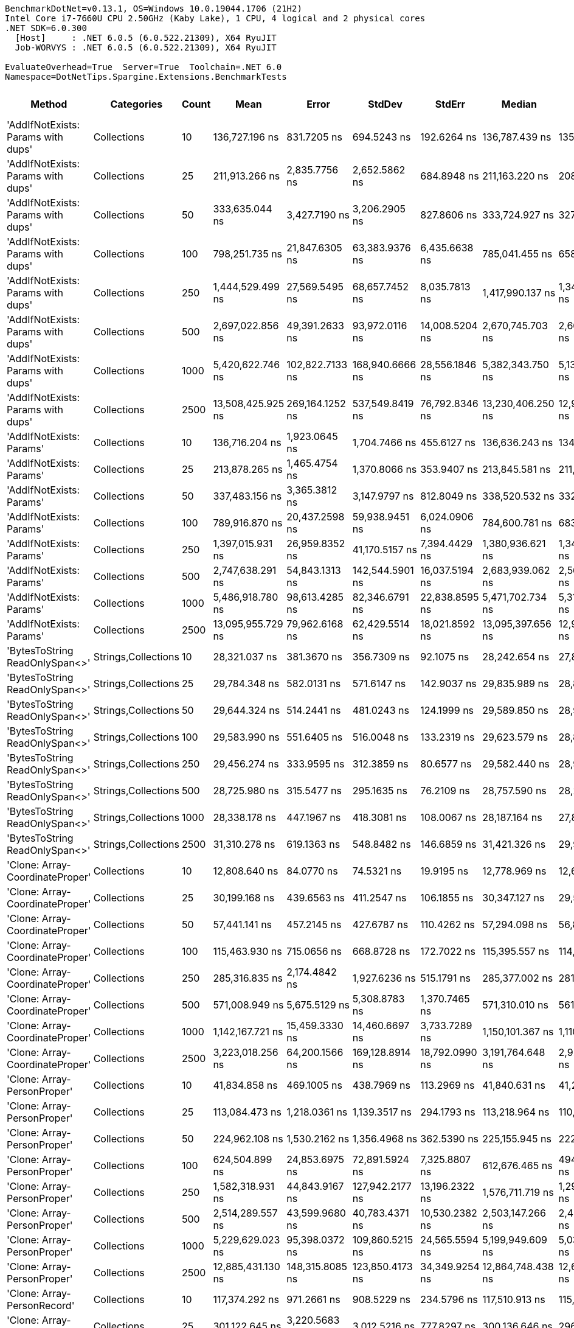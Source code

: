 ....
BenchmarkDotNet=v0.13.1, OS=Windows 10.0.19044.1706 (21H2)
Intel Core i7-7660U CPU 2.50GHz (Kaby Lake), 1 CPU, 4 logical and 2 physical cores
.NET SDK=6.0.300
  [Host]     : .NET 6.0.5 (6.0.522.21309), X64 RyuJIT
  Job-WORVYS : .NET 6.0.5 (6.0.522.21309), X64 RyuJIT

EvaluateOverhead=True  Server=True  Toolchain=.NET 6.0  
Namespace=DotNetTips.Spargine.Extensions.BenchmarkTests  
....
[options="header"]
|===
|                              Method|           Categories|  Count|               Mean|            Error|           StdDev|           StdErr|             Median|                Min|                 Q1|                 Q3|                Max|            Op/s|   CI99.9% Margin|  Iterations|  Kurtosis|  MValue|  Skewness|  Rank|  LogicalGroup|  Baseline|     Gen 0|  Code Size|     Gen 1|     Gen 2|     Allocated
|  'AddIfNotExists: Params with dups'|          Collections|     10|     136,727.196 ns|      831.7205 ns|      694.5243 ns|      192.6264 ns|     136,787.439 ns|     135,491.077 ns|     136,284.045 ns|     137,027.576 ns|     138,105.457 ns|        7,313.83|      831.7205 ns|       13.00|     2.285|   2.000|    0.1569|    23|             *|        No|    4.6387|    1,542 B|         -|         -|      41,128 B
|  'AddIfNotExists: Params with dups'|          Collections|     25|     211,913.266 ns|    2,835.7756 ns|    2,652.5862 ns|      684.8948 ns|     211,163.220 ns|     208,347.058 ns|     210,206.323 ns|     213,614.856 ns|     218,323.376 ns|        4,718.91|    2,835.7756 ns|       15.00|     2.862|   2.000|    0.8041|    24|             *|        No|    7.5684|    1,542 B|    0.2441|         -|      70,096 B
|  'AddIfNotExists: Params with dups'|          Collections|     50|     333,635.044 ns|    3,427.7190 ns|    3,206.2905 ns|      827.8606 ns|     333,724.927 ns|     327,787.476 ns|     332,093.555 ns|     335,782.642 ns|     338,477.466 ns|        2,997.29|    3,427.7190 ns|       15.00|     2.096|   2.000|   -0.4640|    29|             *|        No|   13.1836|    1,542 B|    1.4648|         -|     117,768 B
|  'AddIfNotExists: Params with dups'|          Collections|    100|     798,251.735 ns|   21,847.6305 ns|   63,383.9376 ns|    6,435.6638 ns|     785,041.455 ns|     658,049.756 ns|     755,097.998 ns|     834,993.604 ns|     951,795.166 ns|        1,252.74|   21,847.6305 ns|       97.00|     2.544|   2.933|    0.4324|    34|             *|        No|   22.4609|    1,542 B|   11.7188|   10.7422|     213,344 B
|  'AddIfNotExists: Params with dups'|          Collections|    250|   1,444,529.499 ns|   27,569.5495 ns|   68,657.7452 ns|    8,035.7813 ns|   1,417,990.137 ns|   1,340,458.105 ns|   1,394,642.480 ns|   1,498,616.309 ns|   1,620,253.418 ns|          692.27|   27,569.5495 ns|       73.00|     2.613|   2.074|    0.6883|    39|             *|        No|   46.8750|    1,542 B|   31.2500|   23.4375|     497,551 B
|  'AddIfNotExists: Params with dups'|          Collections|    500|   2,697,022.856 ns|   49,391.2633 ns|   93,972.0116 ns|   14,008.5204 ns|   2,670,745.703 ns|   2,601,501.953 ns|   2,629,601.172 ns|   2,722,908.203 ns|   2,916,202.344 ns|          370.78|   49,391.2633 ns|       45.00|     3.060|   2.000|    1.1659|    42|             *|        No|   82.0313|    1,542 B|   50.7813|   50.7813|     972,906 B
|  'AddIfNotExists: Params with dups'|          Collections|   1000|   5,420,622.746 ns|  102,822.7133 ns|  168,940.6666 ns|   28,556.1846 ns|   5,382,343.750 ns|   5,133,129.688 ns|   5,327,772.656 ns|   5,509,436.328 ns|   5,877,957.031 ns|          184.48|  102,822.7133 ns|       35.00|     3.264|   2.000|    0.7970|    46|             *|        No|  156.2500|    1,542 B|  148.4375|  132.8125|   2,403,252 B
|  'AddIfNotExists: Params with dups'|          Collections|   2500|  13,508,425.925 ns|  269,164.1252 ns|  537,549.8419 ns|   76,792.8346 ns|  13,230,406.250 ns|  12,980,878.125 ns|  13,107,939.062 ns|  13,934,482.812 ns|  14,778,145.312 ns|           74.03|  269,164.1252 ns|       49.00|     2.435|   2.200|    0.9396|    53|             *|        No|  234.3750|    1,542 B|  218.7500|  171.8750|   6,001,616 B
|            'AddIfNotExists: Params'|          Collections|     10|     136,716.204 ns|    1,923.0645 ns|    1,704.7466 ns|      455.6127 ns|     136,636.243 ns|     134,327.747 ns|     135,293.610 ns|     138,108.276 ns|     139,630.115 ns|        7,314.42|    1,923.0645 ns|       14.00|     1.626|   2.000|    0.2608|    23|             *|        No|    4.6387|    1,542 B|         -|         -|      40,648 B
|            'AddIfNotExists: Params'|          Collections|     25|     213,878.265 ns|    1,465.4754 ns|    1,370.8066 ns|      353.9407 ns|     213,845.581 ns|     211,309.814 ns|     212,993.164 ns|     215,137.402 ns|     215,739.771 ns|        4,675.56|    1,465.4754 ns|       15.00|     1.705|   2.000|   -0.1778|    24|             *|        No|    7.8125|    1,542 B|    0.2441|         -|      69,816 B
|            'AddIfNotExists: Params'|          Collections|     50|     337,483.156 ns|    3,365.3812 ns|    3,147.9797 ns|      812.8049 ns|     338,520.532 ns|     332,240.356 ns|     335,063.232 ns|     339,977.197 ns|     341,432.251 ns|        2,963.11|    3,365.3812 ns|       15.00|     1.652|   2.000|   -0.5299|    29|             *|        No|   13.1836|    1,542 B|    1.4648|         -|     117,704 B
|            'AddIfNotExists: Params'|          Collections|    100|     789,916.870 ns|   20,437.2598 ns|   59,938.9451 ns|    6,024.0906 ns|     784,600.781 ns|     683,134.082 ns|     742,126.611 ns|     826,887.891 ns|     916,406.445 ns|        1,265.96|   20,437.2598 ns|       99.00|     2.309|   2.323|    0.3134|    34|             *|        No|   20.5078|    1,542 B|    9.7656|    9.7656|     212,056 B
|            'AddIfNotExists: Params'|          Collections|    250|   1,397,015.931 ns|   26,959.8352 ns|   41,170.5157 ns|    7,394.4429 ns|   1,380,936.621 ns|   1,348,310.645 ns|   1,366,341.113 ns|   1,408,903.516 ns|   1,491,225.488 ns|          715.81|   26,959.8352 ns|       31.00|     2.688|   2.000|    1.0003|    38|             *|        No|   50.7813|    1,542 B|   33.2031|   23.4375|     496,585 B
|            'AddIfNotExists: Params'|          Collections|    500|   2,747,638.291 ns|   54,843.1313 ns|  142,544.5901 ns|   16,037.5194 ns|   2,683,939.062 ns|   2,562,123.828 ns|   2,634,722.656 ns|   2,863,265.820 ns|   3,104,746.094 ns|          363.95|   54,843.1313 ns|       79.00|     2.337|   2.114|    0.7508|    42|             *|        No|  101.5625|    1,542 B|   66.4063|   50.7813|     972,897 B
|            'AddIfNotExists: Params'|          Collections|   1000|   5,486,918.780 ns|   98,613.4285 ns|   82,346.6791 ns|   22,838.8595 ns|   5,471,702.734 ns|   5,318,841.797 ns|   5,446,031.641 ns|   5,528,072.266 ns|   5,614,541.797 ns|          182.25|   98,613.4285 ns|       13.00|     2.374|   2.000|   -0.0126|    46|             *|        No|  187.5000|    1,542 B|  164.0625|  132.8125|   2,400,235 B
|            'AddIfNotExists: Params'|          Collections|   2500|  13,095,955.729 ns|   79,962.6168 ns|   62,429.5514 ns|   18,021.8592 ns|  13,095,397.656 ns|  12,994,223.438 ns|  13,050,347.266 ns|  13,138,087.500 ns|  13,185,728.125 ns|           76.36|   79,962.6168 ns|       12.00|     1.585|   2.000|   -0.0772|    52|             *|        No|  265.6250|    1,542 B|  218.7500|  203.1250|   6,005,404 B
|      'BytesToString ReadOnlySpan<>'|  Strings,Collections|     10|      28,321.037 ns|      381.3670 ns|      356.7309 ns|       92.1075 ns|      28,242.654 ns|      27,885.031 ns|      28,039.308 ns|      28,507.327 ns|      29,147.998 ns|       35,309.44|      381.3670 ns|       15.00|     2.539|   2.000|    0.6521|    13|             *|        No|    4.9133|      729 B|    0.0305|         -|      43,320 B
|      'BytesToString ReadOnlySpan<>'|  Strings,Collections|     25|      29,784.348 ns|      582.0131 ns|      571.6147 ns|      142.9037 ns|      29,835.989 ns|      28,827.667 ns|      29,187.817 ns|      30,234.085 ns|      30,499.988 ns|       33,574.68|      582.0131 ns|       16.00|     1.488|   2.000|   -0.2627|    14|             *|        No|    4.9438|      729 B|         -|         -|      43,320 B
|      'BytesToString ReadOnlySpan<>'|  Strings,Collections|     50|      29,644.324 ns|      514.2441 ns|      481.0243 ns|      124.1999 ns|      29,589.850 ns|      28,948.990 ns|      29,210.596 ns|      29,989.868 ns|      30,419.095 ns|       33,733.27|      514.2441 ns|       15.00|     1.430|   2.000|    0.1461|    14|             *|        No|    4.9133|      729 B|    0.0610|         -|      43,320 B
|      'BytesToString ReadOnlySpan<>'|  Strings,Collections|    100|      29,583.990 ns|      551.6405 ns|      516.0048 ns|      133.2319 ns|      29,623.579 ns|      28,887.691 ns|      29,121.686 ns|      29,912.732 ns|      30,426.952 ns|       33,802.07|      551.6405 ns|       15.00|     1.551|   2.000|    0.1047|    14|             *|        No|    4.9133|      729 B|    0.0305|         -|      43,320 B
|      'BytesToString ReadOnlySpan<>'|  Strings,Collections|    250|      29,456.274 ns|      333.9595 ns|      312.3859 ns|       80.6577 ns|      29,582.440 ns|      28,937.607 ns|      29,173.720 ns|      29,622.002 ns|      29,974.689 ns|       33,948.62|      333.9595 ns|       15.00|     1.758|   2.000|   -0.2198|    14|             *|        No|    4.9438|      729 B|         -|         -|      43,320 B
|      'BytesToString ReadOnlySpan<>'|  Strings,Collections|    500|      28,725.980 ns|      315.5477 ns|      295.1635 ns|       76.2109 ns|      28,757.590 ns|      28,225.357 ns|      28,560.016 ns|      28,906.732 ns|      29,133.902 ns|       34,811.69|      315.5477 ns|       15.00|     1.866|   2.000|   -0.3895|    13|             *|        No|    4.8523|      729 B|         -|         -|      43,320 B
|      'BytesToString ReadOnlySpan<>'|  Strings,Collections|   1000|      28,338.178 ns|      447.1967 ns|      418.3081 ns|      108.0067 ns|      28,187.164 ns|      27,867.062 ns|      27,993.475 ns|      28,624.164 ns|      29,364.624 ns|       35,288.08|      447.1967 ns|       15.00|     2.855|   2.000|    0.8498|    13|             *|        No|    4.6692|      729 B|         -|         -|      43,320 B
|      'BytesToString ReadOnlySpan<>'|  Strings,Collections|   2500|      31,310.278 ns|      619.1363 ns|      548.8482 ns|      146.6859 ns|      31,421.326 ns|      29,971.567 ns|      31,096.416 ns|      31,710.313 ns|      32,079.562 ns|       31,938.39|      619.1363 ns|       14.00|     3.098|   2.000|   -0.9003|    14|             *|        No|    4.8828|      729 B|         -|         -|      43,320 B
|     'Clone: Array-CoordinateProper'|          Collections|     10|      12,808.640 ns|       84.0770 ns|       74.5321 ns|       19.9195 ns|      12,778.969 ns|      12,691.418 ns|      12,757.110 ns|      12,882.779 ns|      12,924.929 ns|       78,072.30|       84.0770 ns|       14.00|     1.360|   2.000|    0.1228|    11|             *|        No|    0.5341|      254 B|         -|         -|       4,944 B
|     'Clone: Array-CoordinateProper'|          Collections|     25|      30,199.168 ns|      439.6563 ns|      411.2547 ns|      106.1855 ns|      30,347.127 ns|      29,561.089 ns|      29,851.205 ns|      30,570.016 ns|      30,717.619 ns|       33,113.50|      439.6563 ns|       15.00|     1.368|   2.000|   -0.2237|    14|             *|        No|    0.9766|      254 B|         -|         -|       9,104 B
|     'Clone: Array-CoordinateProper'|          Collections|     50|      57,441.141 ns|      457.2145 ns|      427.6787 ns|      110.4262 ns|      57,294.098 ns|      56,848.047 ns|      57,179.474 ns|      57,679.657 ns|      58,320.758 ns|       17,409.12|      457.2145 ns|       15.00|     2.344|   2.000|    0.6690|    17|             *|        No|    1.7700|      254 B|         -|         -|      16,176 B
|     'Clone: Array-CoordinateProper'|          Collections|    100|     115,463.930 ns|      715.0656 ns|      668.8728 ns|      172.7022 ns|     115,395.557 ns|     114,371.912 ns|     114,949.933 ns|     116,037.402 ns|     116,675.049 ns|        8,660.71|      715.0656 ns|       15.00|     1.759|   2.000|    0.1005|    21|             *|        No|    3.2959|      254 B|         -|         -|      30,368 B
|     'Clone: Array-CoordinateProper'|          Collections|    250|     285,316.835 ns|    2,174.4842 ns|    1,927.6236 ns|      515.1791 ns|     285,377.002 ns|     281,100.317 ns|     284,756.030 ns|     285,978.723 ns|     288,414.282 ns|        3,504.88|    2,174.4842 ns|       14.00|     2.698|   2.000|   -0.4039|    27|             *|        No|    7.3242|      254 B|         -|         -|      70,513 B
|     'Clone: Array-CoordinateProper'|          Collections|    500|     571,008.949 ns|    5,675.5129 ns|    5,308.8783 ns|    1,370.7465 ns|     571,310.010 ns|     561,847.998 ns|     567,562.988 ns|     573,517.480 ns|     582,326.221 ns|        1,751.29|    5,675.5129 ns|       15.00|     2.618|   2.000|    0.1976|    31|             *|        No|   13.6719|      254 B|         -|         -|     138,641 B
|     'Clone: Array-CoordinateProper'|          Collections|   1000|   1,142,167.721 ns|   15,459.3330 ns|   14,460.6697 ns|    3,733.7289 ns|   1,150,101.367 ns|   1,110,519.727 ns|   1,133,375.391 ns|   1,152,663.574 ns|   1,155,452.344 ns|          875.53|   15,459.3330 ns|       15.00|     2.226|   2.000|   -0.8788|    36|             *|        No|   29.2969|      254 B|    1.9531|         -|     275,042 B
|     'Clone: Array-CoordinateProper'|          Collections|   2500|   3,223,018.256 ns|   64,200.1566 ns|  169,128.8914 ns|   18,792.0990 ns|   3,191,764.648 ns|   2,929,104.492 ns|   3,088,730.664 ns|   3,350,209.570 ns|   3,654,500.977 ns|          310.27|   64,200.1566 ns|       81.00|     2.429|   3.143|    0.4395|    43|             *|        No|   70.3125|      254 B|   31.2500|   23.4375|     733,464 B
|         'Clone: Array-PersonProper'|          Collections|     10|      41,834.858 ns|      469.1005 ns|      438.7969 ns|      113.2969 ns|      41,840.631 ns|      41,205.017 ns|      41,461.298 ns|      42,189.813 ns|      42,625.122 ns|       23,903.51|      469.1005 ns|       15.00|     1.676|   2.000|    0.0708|    15|             *|        No|    2.3193|      236 B|         -|         -|      19,832 B
|         'Clone: Array-PersonProper'|          Collections|     25|     113,084.473 ns|    1,218.0361 ns|    1,139.3517 ns|      294.1793 ns|     113,218.964 ns|     110,689.203 ns|     112,464.288 ns|     113,678.070 ns|     115,136.053 ns|        8,842.95|    1,218.0361 ns|       15.00|     2.568|   2.000|   -0.0868|    20|             *|        No|    5.3711|      236 B|    0.3662|         -|      48,328 B
|         'Clone: Array-PersonProper'|          Collections|     50|     224,962.108 ns|    1,530.2162 ns|    1,356.4968 ns|      362.5390 ns|     225,155.945 ns|     222,725.000 ns|     223,974.426 ns|     225,672.540 ns|     227,020.410 ns|        4,445.19|    1,530.2162 ns|       14.00|     1.849|   2.000|   -0.2561|    25|             *|        No|   10.4980|      236 B|    2.1973|         -|      95,016 B
|         'Clone: Array-PersonProper'|          Collections|    100|     624,504.899 ns|   24,853.6975 ns|   72,891.5924 ns|    7,325.8807 ns|     612,676.465 ns|     494,094.336 ns|     571,060.840 ns|     675,927.393 ns|     802,823.242 ns|        1,601.27|   24,853.6975 ns|       99.00|     2.516|   2.960|    0.3355|    32|             *|        No|   19.5313|      236 B|   17.5781|   10.7422|     189,079 B
|         'Clone: Array-PersonProper'|          Collections|    250|   1,582,318.931 ns|   44,843.9167 ns|  127,942.2177 ns|   13,196.2322 ns|   1,576,711.719 ns|   1,297,933.789 ns|   1,492,187.793 ns|   1,675,759.033 ns|   1,863,311.914 ns|          631.98|   44,843.9167 ns|       94.00|     2.425|   2.759|    0.1534|    40|             *|        No|   39.0625|      236 B|   33.2031|   25.3906|     469,992 B
|         'Clone: Array-PersonProper'|          Collections|    500|   2,514,289.557 ns|   43,599.9680 ns|   40,783.4371 ns|   10,530.2382 ns|   2,503,147.266 ns|   2,456,770.312 ns|   2,490,040.039 ns|   2,530,591.406 ns|   2,603,696.484 ns|          397.73|   43,599.9680 ns|       15.00|     2.696|   2.000|    0.8444|    41|             *|        No|   58.5938|      236 B|   50.7813|   46.8750|     940,750 B
|         'Clone: Array-PersonProper'|          Collections|   1000|   5,229,629.023 ns|   95,398.0372 ns|  109,860.5215 ns|   24,565.5594 ns|   5,199,949.609 ns|   5,033,155.469 ns|   5,161,325.195 ns|   5,286,675.781 ns|   5,439,773.438 ns|          191.22|   95,398.0372 ns|       20.00|     2.192|   2.000|    0.4827|    45|             *|        No|  156.2500|      236 B|  156.2500|  132.8125|   2,361,362 B
|         'Clone: Array-PersonProper'|          Collections|   2500|  12,885,431.130 ns|  148,315.8085 ns|  123,850.4173 ns|   34,349.9254 ns|  12,864,748.438 ns|  12,680,765.625 ns|  12,819,587.500 ns|  12,929,362.500 ns|  13,119,556.250 ns|           77.61|  148,315.8085 ns|       13.00|     2.230|   2.000|    0.3720|    51|             *|        No|  187.5000|      236 B|  187.5000|  187.5000|   5,922,386 B
|         'Clone: Array-PersonRecord'|          Collections|     10|     117,374.292 ns|      971.2661 ns|      908.5229 ns|      234.5796 ns|     117,510.913 ns|     115,719.434 ns|     116,766.803 ns|     118,011.902 ns|     118,558.313 ns|        8,519.75|      971.2661 ns|       15.00|     1.850|   2.000|   -0.3559|    22|             *|        No|    4.5166|      236 B|         -|         -|      41,200 B
|         'Clone: Array-PersonRecord'|          Collections|     25|     301,122.645 ns|    3,220.5683 ns|    3,012.5216 ns|      777.8297 ns|     300,136.646 ns|     296,275.659 ns|     299,141.724 ns|     303,408.667 ns|     306,102.710 ns|        3,320.91|    3,220.5683 ns|       15.00|     1.649|   2.000|    0.1835|    28|             *|        No|   11.2305|      236 B|    1.9531|         -|     100,937 B
|         'Clone: Array-PersonRecord'|          Collections|     50|     782,373.953 ns|   26,376.2787 ns|   77,357.0596 ns|    7,774.6770 ns|     768,538.184 ns|     632,894.043 ns|     721,131.836 ns|     846,682.617 ns|     967,087.402 ns|        1,278.16|   26,376.2787 ns|       99.00|     2.293|   3.481|    0.4123|    34|             *|        No|   19.5313|      236 B|   15.6250|    9.7656|     200,509 B
|         'Clone: Array-PersonRecord'|          Collections|    100|   1,305,324.887 ns|   25,981.1966 ns|   35,563.3552 ns|    6,974.5478 ns|   1,285,309.082 ns|   1,269,633.594 ns|   1,278,154.492 ns|   1,334,849.121 ns|   1,383,671.875 ns|          766.09|   25,981.1966 ns|       26.00|     2.245|   2.000|    0.8427|    37|             *|        No|   41.0156|      236 B|   33.2031|   17.5781|     400,584 B
|         'Clone: Array-PersonRecord'|          Collections|    250|   3,246,365.054 ns|   24,202.2730 ns|   20,209.9941 ns|    5,605.2438 ns|   3,248,179.688 ns|   3,221,198.047 ns|   3,229,392.969 ns|   3,258,160.938 ns|   3,281,002.344 ns|          308.04|   24,202.2730 ns|       13.00|     1.530|   2.000|    0.2868|    43|             *|        No|   62.5000|      236 B|   54.6875|   42.9688|     998,382 B
|         'Clone: Array-PersonRecord'|          Collections|    500|   6,688,502.958 ns|   60,737.9655 ns|   53,842.6244 ns|   14,390.0467 ns|   6,686,850.391 ns|   6,595,296.875 ns|   6,644,119.922 ns|   6,731,736.523 ns|   6,780,052.344 ns|          149.51|   60,737.9655 ns|       14.00|     1.651|   2.000|   -0.0278|    48|             *|        No|  164.0625|      236 B|  156.2500|  140.6250|   2,450,991 B
|         'Clone: Array-PersonRecord'|          Collections|   1000|  13,482,421.205 ns|   98,065.9543 ns|   86,932.9142 ns|   23,233.7986 ns|  13,464,037.500 ns|  13,371,315.625 ns|  13,424,641.016 ns|  13,535,369.141 ns|  13,697,950.000 ns|           74.17|   98,065.9543 ns|       14.00|     3.199|   2.000|    0.8440|    53|             *|        No|  234.3750|      236 B|  203.1250|  203.1250|   4,900,875 B
|         'Clone: Array-PersonRecord'|          Collections|   2500|  33,593,316.296 ns|  646,757.1800 ns|  692,022.9366 ns|  163,111.3704 ns|  33,472,050.000 ns|  32,566,266.667 ns|  33,128,630.000 ns|  33,765,928.333 ns|  34,824,640.000 ns|           29.77|  646,757.1800 ns|       18.00|     2.006|   2.000|    0.5814|    55|             *|        No|  133.3333|      236 B|  133.3333|  133.3333|  12,299,827 B
|                            AddFirst|          Collections|     10|      86,196.441 ns|    1,245.5374 ns|    1,104.1365 ns|      295.0929 ns|      85,975.873 ns|      84,320.709 ns|      85,381.134 ns|      87,009.604 ns|      88,262.628 ns|       11,601.41|    1,245.5374 ns|       14.00|     1.933|   2.000|    0.1562|    18|             *|        No|    4.6387|      834 B|    0.1221|         -|      40,176 B
|                            AddFirst|          Collections|     25|     222,017.380 ns|      657.0607 ns|      548.6754 ns|      152.1752 ns|     221,960.974 ns|     221,092.737 ns|     221,750.598 ns|     222,318.176 ns|     223,014.319 ns|        4,504.15|      657.0607 ns|       13.00|     2.084|   2.000|    0.1729|    25|             *|        No|   10.7422|      834 B|    0.7324|         -|      96,184 B
|                            AddFirst|          Collections|     50|     464,727.396 ns|    4,141.5966 ns|    3,458.4207 ns|      959.1933 ns|     465,082.910 ns|     460,132.373 ns|     461,373.047 ns|     468,261.084 ns|     469,259.326 ns|        2,151.80|    4,141.5966 ns|       13.00|     1.152|   2.000|    0.0040|    30|             *|        No|   21.9727|      834 B|    4.8828|         -|     191,424 B
|                            AddFirst|          Collections|    100|   1,170,829.229 ns|   43,044.6447 ns|  126,242.4917 ns|   12,687.8478 ns|   1,153,625.879 ns|     973,276.855 ns|   1,063,853.125 ns|   1,248,016.699 ns|   1,499,239.355 ns|          854.10|   43,044.6447 ns|       99.00|     2.468|   3.923|    0.5344|    36|             *|        No|   35.1563|      834 B|   33.2031|   21.4844|     379,905 B
|                            AddFirst|          Collections|    250|   3,264,658.387 ns|  105,901.9691 ns|  312,254.3454 ns|   31,225.4345 ns|   3,277,204.492 ns|   2,652,364.258 ns|   3,021,677.734 ns|   3,447,114.648 ns|   4,076,058.008 ns|          306.31|  105,901.9691 ns|      100.00|     2.711|   2.643|    0.1841|    43|             *|        No|  101.5625|      834 B|   54.6875|   50.7813|     941,926 B
|                            AddFirst|          Collections|    500|   4,990,947.656 ns|   71,063.6712 ns|   66,473.0021 ns|   17,163.2554 ns|   4,974,934.375 ns|   4,893,146.875 ns|   4,947,019.141 ns|   5,037,808.984 ns|   5,147,599.219 ns|          200.36|   71,063.6712 ns|       15.00|     2.787|   2.000|    0.5521|    44|             *|        No|  117.1875|      834 B|  117.1875|   93.7500|   1,881,592 B
|                            AddFirst|          Collections|   1000|  10,372,669.922 ns|  207,307.1943 ns|  269,557.9095 ns|   55,023.2779 ns|  10,365,815.625 ns|   9,960,243.750 ns|  10,149,173.828 ns|  10,584,114.844 ns|  11,002,159.375 ns|           96.41|  207,307.1943 ns|       24.00|     2.348|   2.000|    0.3551|    50|             *|        No|  312.5000|      834 B|  312.5000|  265.6250|   4,730,524 B
|                            AddFirst|          Collections|   2500|  25,647,765.885 ns|  261,362.0664 ns|  204,054.3097 ns|   58,905.4053 ns|  25,693,496.875 ns|  25,133,053.125 ns|  25,583,791.406 ns|  25,706,257.031 ns|  25,961,912.500 ns|           38.99|  261,362.0664 ns|       12.00|     3.975|   2.000|   -0.9631|    54|             *|        No|  406.2500|      834 B|  375.0000|  375.0000|  11,867,508 B
|                             AddLast|          Collections|     10|      20,771.436 ns|      146.7196 ns|      130.0631 ns|       34.7608 ns|      20,750.601 ns|      20,584.077 ns|      20,688.604 ns|      20,884.176 ns|      20,986.134 ns|       48,143.04|      146.7196 ns|       14.00|     1.512|   2.000|    0.0511|    12|             *|        No|    1.1597|      573 B|         -|         -|      10,544 B
|                             AddLast|          Collections|     25|      51,479.436 ns|      630.0984 ns|      589.3944 ns|      152.1810 ns|      51,378.320 ns|      50,683.600 ns|      50,999.442 ns|      51,910.287 ns|      52,525.116 ns|       19,425.23|      630.0984 ns|       15.00|     1.698|   2.000|    0.4079|    16|             *|        No|    2.6245|      573 B|    0.0610|         -|      23,624 B
|                             AddLast|          Collections|     50|     110,957.229 ns|      742.1804 ns|      694.2360 ns|      179.2510 ns|     110,641.803 ns|     110,049.030 ns|     110,340.466 ns|     111,493.774 ns|     112,120.258 ns|        9,012.48|      742.1804 ns|       15.00|     1.522|   2.000|    0.3302|    19|             *|        No|    5.3711|      573 B|    0.3662|         -|      48,440 B
|                             AddLast|          Collections|    100|     229,367.097 ns|    2,694.1389 ns|    2,520.0992 ns|      650.6868 ns|     229,869.910 ns|     224,197.620 ns|     227,927.722 ns|     230,876.831 ns|     233,823.547 ns|        4,359.82|    2,694.1389 ns|       15.00|     2.325|   2.000|   -0.3412|    26|             *|        No|   10.7422|      573 B|    2.1973|         -|      95,984 B
|                             AddLast|          Collections|    250|     743,609.676 ns|   26,029.8665 ns|   75,517.3627 ns|    7,667.6265 ns|     728,889.404 ns|     620,410.205 ns|     685,105.420 ns|     793,020.850 ns|     911,131.494 ns|        1,344.79|   26,029.8665 ns|       97.00|     2.261|   2.857|    0.3805|    33|             *|        No|   23.4375|      573 B|   18.5547|   13.6719|     236,991 B
|                             AddLast|          Collections|    500|   1,454,565.996 ns|   45,473.4066 ns|  133,365.6299 ns|   13,403.7501 ns|   1,437,086.328 ns|   1,214,067.383 ns|   1,355,442.871 ns|   1,550,669.141 ns|   1,836,688.086 ns|          687.49|   45,473.4066 ns|       99.00|     2.774|   2.207|    0.5265|    39|             *|        No|   39.0625|      573 B|   29.2969|   25.3906|     472,563 B
|                             AddLast|          Collections|   1000|   3,332,257.195 ns|   73,608.6982 ns|  217,036.9073 ns|   21,703.6907 ns|   3,288,639.648 ns|   2,779,274.805 ns|   3,187,317.285 ns|   3,477,502.734 ns|   3,876,148.633 ns|          300.10|   73,608.6982 ns|      100.00|     2.727|   2.812|    0.3413|    43|             *|        No|   62.5000|      573 B|   58.5938|   46.8750|     942,083 B
|                             AddLast|          Collections|   2500|   7,711,691.098 ns|  169,279.4669 ns|  496,467.3731 ns|   49,896.8484 ns|   7,722,910.156 ns|   6,352,317.969 ns|   7,474,848.047 ns|   8,032,791.797 ns|   8,663,155.469 ns|          129.67|  169,279.4669 ns|       99.00|     3.712|   3.214|   -0.7486|    49|             *|        No|  132.8125|      573 B|  117.1875|  109.3750|   2,968,206 B
|                            AreEqual|          Collections|     10|           2.075 ns|        0.0651 ns|        0.0508 ns|        0.0147 ns|           2.080 ns|           1.969 ns|           2.040 ns|           2.117 ns|           2.127 ns|  481,949,223.52|        0.0651 ns|       12.00|     1.985|   2.000|   -0.5244|     5|             *|        No|         -|      260 B|         -|         -|             -
|                            AreEqual|          Collections|     25|           2.149 ns|        0.0703 ns|        0.0753 ns|        0.0177 ns|           2.190 ns|           1.973 ns|           2.116 ns|           2.195 ns|           2.200 ns|  465,385,590.99|        0.0703 ns|       18.00|     2.640|   2.308|   -1.1530|     6|             *|        No|         -|      260 B|         -|         -|             -
|                            AreEqual|          Collections|     50|           2.099 ns|        0.0403 ns|        0.0377 ns|        0.0097 ns|           2.105 ns|           2.008 ns|           2.077 ns|           2.123 ns|           2.150 ns|  476,335,813.28|        0.0403 ns|       15.00|     2.943|   2.000|   -0.6445|     5|             *|        No|         -|      260 B|         -|         -|             -
|                            AreEqual|          Collections|    100|           2.014 ns|        0.0387 ns|        0.0362 ns|        0.0094 ns|           2.022 ns|           1.959 ns|           1.982 ns|           2.048 ns|           2.055 ns|  496,401,562.80|        0.0387 ns|       15.00|     1.376|   2.000|   -0.3767|     5|             *|        No|         -|      260 B|         -|         -|             -
|                            AreEqual|          Collections|    250|           2.054 ns|        0.0333 ns|        0.0312 ns|        0.0080 ns|           2.039 ns|           2.015 ns|           2.027 ns|           2.082 ns|           2.110 ns|  486,809,682.52|        0.0333 ns|       15.00|     1.405|   2.000|    0.3036|     5|             *|        No|         -|      260 B|         -|         -|             -
|                            AreEqual|          Collections|    500|           2.051 ns|        0.0427 ns|        0.0419 ns|        0.0105 ns|           2.037 ns|           2.001 ns|           2.026 ns|           2.078 ns|           2.166 ns|  487,548,993.20|        0.0427 ns|       16.00|     3.932|   2.000|    1.0818|     5|             *|        No|         -|      260 B|         -|         -|             -
|                            AreEqual|          Collections|   1000|           2.068 ns|        0.0453 ns|        0.0424 ns|        0.0110 ns|           2.063 ns|           2.018 ns|           2.031 ns|           2.098 ns|           2.152 ns|  483,494,736.93|        0.0453 ns|       15.00|     1.800|   2.000|    0.4197|     5|             *|        No|         -|      260 B|         -|         -|             -
|                            AreEqual|          Collections|   2500|           1.994 ns|        0.0346 ns|        0.0324 ns|        0.0084 ns|           2.009 ns|           1.938 ns|           1.968 ns|           2.019 ns|           2.039 ns|  501,569,500.89|        0.0346 ns|       15.00|     1.453|   2.000|   -0.2018|     5|             *|        No|         -|      260 B|         -|         -|             -
|                       BytesToString|  Strings,Collections|     10|      29,495.779 ns|      243.0336 ns|      298.4671 ns|       63.6334 ns|      29,433.774 ns|      29,110.924 ns|      29,295.023 ns|      29,634.335 ns|      30,461.934 ns|       33,903.16|      243.0336 ns|       22.00|     5.460|   2.000|    1.4264|    14|             *|        No|    4.9133|      734 B|         -|         -|      43,320 B
|                       BytesToString|  Strings,Collections|     25|      31,047.586 ns|      423.2503 ns|      395.9086 ns|      102.2232 ns|      31,053.140 ns|      30,122.342 ns|      30,837.204 ns|      31,335.083 ns|      31,759.641 ns|       32,208.62|      423.2503 ns|       15.00|     2.960|   2.000|   -0.4607|    14|             *|        No|    4.8828|      734 B|         -|         -|      43,320 B
|                       BytesToString|  Strings,Collections|     50|      30,797.308 ns|      589.8236 ns|      551.7214 ns|      142.4538 ns|      30,822.531 ns|      30,009.286 ns|      30,322.855 ns|      31,132.300 ns|      31,775.882 ns|       32,470.37|      589.8236 ns|       15.00|     1.612|   2.000|    0.1000|    14|             *|        No|    4.8828|      734 B|         -|         -|      43,320 B
|                       BytesToString|  Strings,Collections|    100|      30,161.213 ns|      420.6232 ns|      372.8715 ns|       99.6541 ns|      30,218.417 ns|      29,668.279 ns|      29,785.318 ns|      30,507.381 ns|      30,653.984 ns|       33,155.17|      420.6232 ns|       14.00|     1.172|   2.000|   -0.0386|    14|             *|        No|    4.9133|      734 B|    0.0305|         -|      43,320 B
|                       BytesToString|  Strings,Collections|    250|      29,324.152 ns|      246.1949 ns|      230.2909 ns|       59.4609 ns|      29,315.279 ns|      28,950.856 ns|      29,167.476 ns|      29,458.871 ns|      29,789.159 ns|       34,101.58|      246.1949 ns|       15.00|     2.145|   2.000|    0.3143|    14|             *|        No|    4.9133|      734 B|         -|         -|      43,320 B
|                       BytesToString|  Strings,Collections|    500|      30,051.955 ns|      596.3351 ns|      638.0719 ns|      150.3950 ns|      30,030.499 ns|      28,729.105 ns|      29,562.612 ns|      30,509.941 ns|      30,974.957 ns|       33,275.70|      596.3351 ns|       18.00|     1.971|   2.000|   -0.2829|    14|             *|        No|    4.9133|      734 B|    0.0610|         -|      43,320 B
|                       BytesToString|  Strings,Collections|   1000|      29,448.501 ns|      105.5670 ns|       82.4198 ns|       23.7925 ns|      29,448.773 ns|      29,309.607 ns|      29,386.909 ns|      29,501.883 ns|      29,580.643 ns|       33,957.59|      105.5670 ns|       12.00|     1.622|   2.000|    0.0008|    14|             *|        No|    4.9133|      734 B|    0.0305|         -|      43,320 B
|                       BytesToString|  Strings,Collections|   2500|      29,380.326 ns|      557.5115 ns|      684.6741 ns|      145.9730 ns|      29,193.269 ns|      28,397.385 ns|      28,798.314 ns|      30,018.041 ns|      30,542.282 ns|       34,036.38|      557.5115 ns|       22.00|     1.488|   3.077|    0.3081|    14|             *|        No|    4.3640|      734 B|         -|         -|      43,320 B
|                         ContainsAny|          Collections|     10|         385.481 ns|        2.9416 ns|        2.7516 ns|        0.7105 ns|         385.435 ns|         380.699 ns|         383.842 ns|         387.717 ns|         389.874 ns|    2,594,158.69|        2.9416 ns|       15.00|     1.775|   2.000|    0.0105|     7|             *|        No|    0.0181|      534 B|         -|         -|         168 B
|                         ContainsAny|          Collections|     25|       1,173.787 ns|        7.5670 ns|        6.7080 ns|        1.7928 ns|       1,173.601 ns|       1,159.127 ns|       1,169.627 ns|       1,176.746 ns|       1,185.902 ns|      851,943.37|        7.5670 ns|       14.00|     2.871|   2.000|   -0.1355|     8|             *|        No|    0.0172|      534 B|         -|         -|         168 B
|                         ContainsAny|          Collections|     50|       3,184.182 ns|       46.5921 ns|       38.9065 ns|       10.7907 ns|       3,189.754 ns|       3,129.089 ns|       3,153.045 ns|       3,212.876 ns|       3,240.639 ns|      314,052.43|       46.5921 ns|       13.00|     1.334|   2.000|   -0.0010|     9|             *|        No|    0.0153|      534 B|         -|         -|         168 B
|                         ContainsAny|          Collections|    100|      10,975.115 ns|      159.5002 ns|      149.1965 ns|       38.5224 ns|      11,006.001 ns|      10,757.533 ns|      10,825.459 ns|      11,117.432 ns|      11,144.070 ns|       91,115.22|      159.5002 ns|       15.00|     1.169|   2.000|   -0.1587|    10|             *|        No|    0.0153|      534 B|         -|         -|         168 B
|                         ContainsAny|          Collections|    250|      57,780.394 ns|      434.0132 ns|      405.9762 ns|      104.8226 ns|      57,869.223 ns|      56,797.684 ns|      57,687.726 ns|      58,036.618 ns|      58,386.868 ns|       17,306.91|      434.0132 ns|       15.00|     3.084|   2.000|   -0.9174|    17|             *|        No|         -|      534 B|         -|         -|         168 B
|                         ContainsAny|          Collections|    500|     223,611.770 ns|    1,745.9553 ns|    1,633.1677 ns|      421.6821 ns|     224,247.522 ns|     219,557.581 ns|     223,634.082 ns|     224,420.056 ns|     225,260.242 ns|        4,472.04|    1,745.9553 ns|       15.00|     3.502|   2.000|   -1.3144|    25|             *|        No|         -|      534 B|         -|         -|         168 B
|                         ContainsAny|          Collections|   1000|     919,514.479 ns|   10,274.5454 ns|    9,610.8162 ns|    2,481.5021 ns|     916,440.332 ns|     907,687.500 ns|     911,661.426 ns|     927,238.037 ns|     937,412.109 ns|        1,087.53|   10,274.5454 ns|       15.00|     1.570|   2.000|    0.4115|    35|             *|        No|         -|      534 B|         -|         -|         169 B
|                         ContainsAny|          Collections|   2500|   5,951,086.797 ns|   71,084.5000 ns|   66,492.4854 ns|   17,168.2859 ns|   5,984,910.547 ns|   5,841,794.922 ns|   5,884,874.609 ns|   6,005,498.828 ns|   6,025,059.766 ns|          168.04|   71,084.5000 ns|       15.00|     1.313|   2.000|   -0.3845|    47|             *|        No|         -|      534 B|         -|         -|         172 B
|                         GetHashCode|          Collections|     10|           1.203 ns|        0.0230 ns|        0.0215 ns|        0.0055 ns|           1.208 ns|           1.164 ns|           1.193 ns|           1.221 ns|           1.227 ns|  830,983,286.19|        0.0230 ns|       15.00|     1.853|   2.000|   -0.6077|     3|             *|        No|         -|       35 B|         -|         -|             -
|                         GetHashCode|          Collections|     25|           1.103 ns|        0.0048 ns|        0.0045 ns|        0.0012 ns|           1.103 ns|           1.094 ns|           1.100 ns|           1.106 ns|           1.108 ns|  906,952,794.03|        0.0048 ns|       15.00|     1.978|   2.000|   -0.4871|     1|             *|        No|         -|       35 B|         -|         -|             -
|                         GetHashCode|          Collections|     50|           1.206 ns|        0.0315 ns|        0.0294 ns|        0.0076 ns|           1.219 ns|           1.157 ns|           1.182 ns|           1.228 ns|           1.235 ns|  829,412,393.21|        0.0315 ns|       15.00|     1.604|   2.600|   -0.6240|     3|             *|        No|         -|       35 B|         -|         -|             -
|                         GetHashCode|          Collections|    100|           1.105 ns|        0.0314 ns|        0.0293 ns|        0.0076 ns|           1.118 ns|           1.058 ns|           1.068 ns|           1.126 ns|           1.137 ns|  905,369,487.78|        0.0314 ns|       15.00|     1.365|   3.000|   -0.5347|     1|             *|        No|         -|       35 B|         -|         -|             -
|                         GetHashCode|          Collections|    250|           1.110 ns|        0.0395 ns|        0.0330 ns|        0.0091 ns|           1.091 ns|           1.075 ns|           1.090 ns|           1.135 ns|           1.169 ns|  900,519,569.77|        0.0395 ns|       13.00|     1.514|   3.250|    0.5480|     1|             *|        No|         -|       35 B|         -|         -|             -
|                         GetHashCode|          Collections|    500|           1.147 ns|        0.0239 ns|        0.0223 ns|        0.0058 ns|           1.153 ns|           1.105 ns|           1.127 ns|           1.166 ns|           1.176 ns|  871,629,945.72|        0.0239 ns|       15.00|     1.527|   2.000|   -0.2177|     2|             *|        No|         -|       35 B|         -|         -|             -
|                         GetHashCode|          Collections|   1000|           1.094 ns|        0.0323 ns|        0.0302 ns|        0.0078 ns|           1.085 ns|           1.059 ns|           1.068 ns|           1.125 ns|           1.136 ns|  914,111,278.37|        0.0323 ns|       15.00|     1.140|   3.333|    0.2599|     1|             *|        No|         -|       35 B|         -|         -|             -
|                         GetHashCode|          Collections|   2500|           1.295 ns|        0.0346 ns|        0.0324 ns|        0.0084 ns|           1.282 ns|           1.259 ns|           1.270 ns|           1.325 ns|           1.348 ns|  771,953,173.90|        0.0346 ns|       15.00|     1.278|   3.333|    0.3491|     4|             *|        No|         -|       35 B|         -|         -|             -
|===
